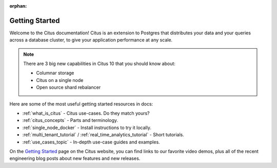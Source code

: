 :orphan:

.. _getting_started:

Getting Started
###############

Welcome to the Citus documentation! Citus is an extension to Postgres that
distributes your data and your queries across a database cluster, to give your
application performance at any scale.

.. note::

  There are 3 big new capabilities in Citus 10 that you should know about:

  * Columnar storage
  * Citus on a single node
  * Open source shard rebalancer

Here are some of the most useful getting started resources in docs:

* :ref:`what_is_citus` - Citus use-cases. Do they match yours?
* :ref:`citus_concepts` - Parts and terminology.
* :ref:`single_node_docker` - Install instructions to try it locally.
* :ref:`multi_tenant_tutorial` / :ref:`real_time_analytics_tutorial` - Short tutorials.
* :ref:`use_cases_topic` - In-depth use-case guides and examples.

On the `Getting Started <https://www.citusdata.com/getting-started/>`_ page on
the Citus website, you can find links to our favorite video demos, plus all of
the recent engineering blog posts about new features and new releases.
